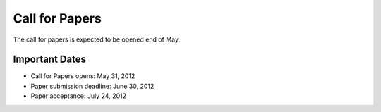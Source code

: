 =================
 Call for Papers
=================

The call for papers is expected to be opened end of May.

Important Dates
===============

- Call for Papers opens: May 31, 2012
- Paper submission deadline: June 30, 2012
- Paper acceptance: July 24, 2012

